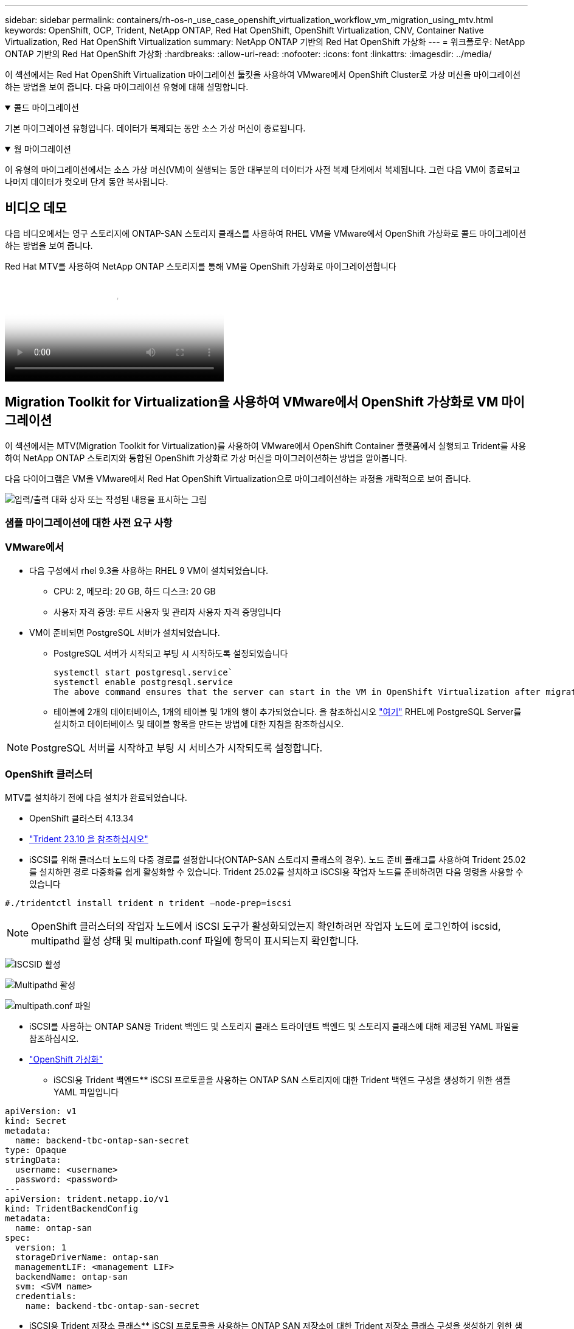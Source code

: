 ---
sidebar: sidebar 
permalink: containers/rh-os-n_use_case_openshift_virtualization_workflow_vm_migration_using_mtv.html 
keywords: OpenShift, OCP, Trident, NetApp ONTAP, Red Hat OpenShift, OpenShift Virtualization, CNV, Container Native Virtualization, Red Hat OpenShift Virtualization 
summary: NetApp ONTAP 기반의 Red Hat OpenShift 가상화 
---
= 워크플로우: NetApp ONTAP 기반의 Red Hat OpenShift 가상화
:hardbreaks:
:allow-uri-read: 
:nofooter: 
:icons: font
:linkattrs: 
:imagesdir: ../media/


[role="lead"]
이 섹션에서는 Red Hat OpenShift Virtualization 마이그레이션 툴킷을 사용하여 VMware에서 OpenShift Cluster로 가상 머신을 마이그레이션하는 방법을 보여 줍니다. 다음 마이그레이션 유형에 대해 설명합니다.

.콜드 마이그레이션
[%collapsible%open]
====
기본 마이그레이션 유형입니다. 데이터가 복제되는 동안 소스 가상 머신이 종료됩니다.

====
.웜 마이그레이션
[%collapsible%open]
====
이 유형의 마이그레이션에서는 소스 가상 머신(VM)이 실행되는 동안 대부분의 데이터가 사전 복제 단계에서 복제됩니다. 그런 다음 VM이 종료되고 나머지 데이터가 컷오버 단계 동안 복사됩니다.

====


== 비디오 데모

다음 비디오에서는 영구 스토리지에 ONTAP-SAN 스토리지 클래스를 사용하여 RHEL VM을 VMware에서 OpenShift 가상화로 콜드 마이그레이션하는 방법을 보여 줍니다.

.Red Hat MTV를 사용하여 NetApp ONTAP 스토리지를 통해 VM을 OpenShift 가상화로 마이그레이션합니다
video::bac58645-dd75-4e92-b5fe-b12b015dc199[panopto,width=360]


== Migration Toolkit for Virtualization을 사용하여 VMware에서 OpenShift 가상화로 VM 마이그레이션

이 섹션에서는 MTV(Migration Toolkit for Virtualization)를 사용하여 VMware에서 OpenShift Container 플랫폼에서 실행되고 Trident를 사용하여 NetApp ONTAP 스토리지와 통합된 OpenShift 가상화로 가상 머신을 마이그레이션하는 방법을 알아봅니다.

다음 다이어그램은 VM을 VMware에서 Red Hat OpenShift Virtualization으로 마이그레이션하는 과정을 개략적으로 보여 줍니다.

image:rh-os-n_use_case_vm_migration_using_mtv.png["입력/출력 대화 상자 또는 작성된 내용을 표시하는 그림"]



=== 샘플 마이그레이션에 대한 사전 요구 사항



=== **VMware에서**

* 다음 구성에서 rhel 9.3을 사용하는 RHEL 9 VM이 설치되었습니다.
+
** CPU: 2, 메모리: 20 GB, 하드 디스크: 20 GB
** 사용자 자격 증명: 루트 사용자 및 관리자 사용자 자격 증명입니다


* VM이 준비되면 PostgreSQL 서버가 설치되었습니다.
+
** PostgreSQL 서버가 시작되고 부팅 시 시작하도록 설정되었습니다
+
[source, console]
----
systemctl start postgresql.service`
systemctl enable postgresql.service
The above command ensures that the server can start in the VM in OpenShift Virtualization after migration
----
** 테이블에 2개의 데이터베이스, 1개의 테이블 및 1개의 행이 추가되었습니다. 을 참조하십시오 link:https://access.redhat.com/documentation/fr-fr/red_hat_enterprise_linux/9/html/configuring_and_using_database_servers/installing-postgresql_using-postgresql["여기"] RHEL에 PostgreSQL Server를 설치하고 데이터베이스 및 테이블 항목을 만드는 방법에 대한 지침을 참조하십시오.





NOTE: PostgreSQL 서버를 시작하고 부팅 시 서비스가 시작되도록 설정합니다.



=== **OpenShift 클러스터**

MTV를 설치하기 전에 다음 설치가 완료되었습니다.

* OpenShift 클러스터 4.13.34
* link:https://docs.netapp.com/us-en/trident/trident-get-started/kubernetes-deploy.html["Trident 23.10 을 참조하십시오"]
* iSCSI를 위해 클러스터 노드의 다중 경로를 설정합니다(ONTAP-SAN 스토리지 클래스의 경우). 노드 준비 플래그를 사용하여 Trident 25.02를 설치하면 경로 다중화를 쉽게 활성화할 수 있습니다. Trident 25.02를 설치하고 iSCSI용 작업자 노드를 준비하려면 다음 명령을 사용할 수 있습니다


[source, yaml]
----
#./tridentctl install trident n trident —node-prep=iscsi

----

NOTE: OpenShift 클러스터의 작업자 노드에서 iSCSI 도구가 활성화되었는지 확인하려면 작업자 노드에 로그인하여 iscsid, multipathd 활성 상태 및 multipath.conf 파일에 항목이 표시되는지 확인합니다.

image:rh-os-n_use_case_iscsi_node_prep1.png["ISCSID 활성"]

image:rh-os-n_use_case_iscsi_node_prep2.png["Multipathd 활성"]

image:rh-os-n_use_case_iscsi_node_prep3.png["multipath.conf 파일"]

* iSCSI를 사용하는 ONTAP SAN용 Trident 백엔드 및 스토리지 클래스 트라이덴트 백엔드 및 스토리지 클래스에 대해 제공된 YAML 파일을 참조하십시오.
* link:https://docs.openshift.com/container-platform/4.13/virt/install/installing-virt-web.html["OpenShift 가상화"]


** iSCSI용 Trident 백엔드** iSCSI 프로토콜을 사용하는 ONTAP SAN 스토리지에 대한 Trident 백엔드 구성을 생성하기 위한 샘플 YAML 파일입니다

[source, yaml]
----
apiVersion: v1
kind: Secret
metadata:
  name: backend-tbc-ontap-san-secret
type: Opaque
stringData:
  username: <username>
  password: <password>
---
apiVersion: trident.netapp.io/v1
kind: TridentBackendConfig
metadata:
  name: ontap-san
spec:
  version: 1
  storageDriverName: ontap-san
  managementLIF: <management LIF>
  backendName: ontap-san
  svm: <SVM name>
  credentials:
    name: backend-tbc-ontap-san-secret
----
** iSCSI용 Trident 저장소 클래스** iSCSI 프로토콜을 사용하는 ONTAP SAN 저장소에 대한 Trident 저장소 클래스 구성을 생성하기 위한 샘플 YAML 파일입니다

[source, yaml]
----
apiVersion: storage.k8s.io/v1
kind: StorageClass
metadata:
  name: ontap-san
provisioner: csi.trident.netapp.io
parameters:
  backendType: "ontap-san"
  media: "ssd"
  provisioningType: "thin"
  snapshots: "true"
allowVolumeExpansion: true
----
** FC 백엔드 및 저장소 클래스 설치** FC 프로토콜을 사용하는 ONTAP SAN 스토리지에 대한 Trident 백엔드 구성을 생성하기 위한 샘플 YAML 파일입니다

[source, yaml]
----
apiVersion: v1
kind: Secret
metadata:
  name: tbc-fc-secret
type: Opaque
stringData:
  username: admin
  password: <cluster password>
---
apiVersion: trident.netapp.io/v1
kind: TridentBackendConfig
metadata:
  name: tbc-fc
spec:
  version: 1
  storageDriverName: ontap-san
  managementLIF: <cluster management lif>
  backendName: tbc-fc
  svm: openshift-fc
  sanType: fcp
  storagePrefix: demofc
  defaults:
    nameTemplate: "{{ .config.StoragePrefix }}_{{ .volume.Namespace }}_{{ .volume.RequestName }}"
  credentials:
    name: tbc-fc-secret
----
FC 프로토콜을 사용하는 ONTAP SAN 스토리지에 대한 Trident 저장소 클래스 구성을 생성하는 샘플 YAML 파일** Trident 저장소 클래스

[source, yaml]
----
apiVersion: storage.k8s.io/v1
kind: StorageClass
metadata:
  name: sc-fc
provisioner: csi.trident.netapp.io
parameters:
  backendType: "ontap-san"
  media: "ssd"
  provisioningType: "thin"
  fsType: ext4
  snapshots: "true"
allowVolumeExpansion: true
----


=== MTV를 설치합니다

이제 MTV(Migration Toolkit for Virtualization)를 설치할 수 있습니다. 제공된 지침을 참조하십시오 link:https://access.redhat.com/documentation/en-us/migration_toolkit_for_virtualization/2.5/html/installing_and_using_the_migration_toolkit_for_virtualization/installing-the-operator["여기"] 설치에 대한 도움말을 참조하십시오.

MTV(Migration Toolkit for Virtualization) 사용자 인터페이스는 OpenShift 웹 콘솔에 통합되어 있습니다.
참조 할 수 있습니다 link:https://access.redhat.com/documentation/en-us/migration_toolkit_for_virtualization/2.5/html/installing_and_using_the_migration_toolkit_for_virtualization/migrating-vms-web-console#mtv-ui_mtv["여기"] 다양한 작업에 사용자 인터페이스를 사용하기 시작합니다.

** 소스 공급자 만들기**

RHEL VM을 VMware에서 OpenShift Virtualization으로 마이그레이션하려면 먼저 VMware용 소스 공급자를 생성해야 합니다. 지침을 참조하십시오 link:https://access.redhat.com/documentation/en-us/migration_toolkit_for_virtualization/2.5/html/installing_and_using_the_migration_toolkit_for_virtualization/migrating-vms-web-console#adding-providers["여기"] 소스 공급자를 만듭니다.

VMware 소스 공급자를 생성하려면 다음이 필요합니다.

* vCenter URL입니다
* vCenter 자격 증명
* vCenter 서버 지문
* 리포지토리의 VDDK 이미지입니다


샘플 소스 공급자 생성:

image:rh-os-n_use_case_vm_migration_source_provider.png["입력/출력 대화 상자 또는 작성된 내용을 표시하는 그림"]


NOTE: MTV(Migration Toolkit for Virtualization)는 VMware VDDK(Virtual Disk Development Kit) SDK를 사용하여 VMware vSphere에서 가상 디스크를 빠르게 전송합니다. 따라서 선택 사항이지만 VDDK 이미지를 만드는 것이 좋습니다.
이 기능을 사용하려면 VMware VDDK(가상 디스크 개발 키트)를 다운로드하고 VDDK 이미지를 빌드한 다음 VDDK 이미지를 이미지 레지스트리에 푸시합니다.

제공된 지침을 따릅니다 link:https://access.redhat.com/documentation/en-us/migration_toolkit_for_virtualization/2.5/html/installing_and_using_the_migration_toolkit_for_virtualization/prerequisites#creating-vddk-image_mtv["여기"] VDDK 이미지를 생성하여 OpenShift Cluster에서 액세스할 수 있는 레지스트리에 푸시합니다.

** 대상 공급자 생성**

호스트 클러스터는 OpenShift 가상화 공급자가 소스 공급자이므로 자동으로 추가됩니다.

** 마이그레이션 계획 생성**

제공된 지침을 따릅니다 link:https://access.redhat.com/documentation/en-us/migration_toolkit_for_virtualization/2.5/html/installing_and_using_the_migration_toolkit_for_virtualization/migrating-vms-web-console#creating-migration-plan_mtv["여기"] 마이그레이션 계획을 생성합니다.

플랜을 생성하는 동안 아직 생성되지 않은 경우 다음을 생성해야 합니다.

* 소스 네트워크를 대상 네트워크에 매핑하기 위한 네트워크 매핑
* 소스 데이터 저장소를 타겟 스토리지 클래스에 매핑하기 위한 스토리지 매핑 이를 위해 ONTAP-SAN 스토리지 클래스를 선택할 수 있습니다.
마이그레이션 계획이 생성되면 계획 상태가 * 준비 * 로 표시되고 계획을 * 시작 * 할 수 있습니다.


image:rh-os-n_use_case_vm_migration_using_mtv_plan_ready.png["입력/출력 대화 상자 또는 작성된 내용을 표시하는 그림"]



=== 콜드 마이그레이션을 수행합니다

시작 * 을 클릭하면 일련의 단계를 거쳐 VM 마이그레이션을 완료합니다.

image:rh-os-n_use_case_vm_migration_using_mtv_plan_complete.png["입력/출력 대화 상자 또는 작성된 내용을 표시하는 그림"]

모든 단계가 완료되면 왼쪽 탐색 메뉴의 * Virtualization * 아래에서 * virtual machines * 를 클릭하여 마이그레이션된 VM을 볼 수 있습니다. 가상 머신에 액세스하는 지침이 link:https://docs.openshift.com/container-platform/4.13/virt/virtual_machines/virt-accessing-vm-consoles.html["여기"]제공됩니다.

가상 머신에 로그인하여 posgresql 데이터베이스의 내용을 확인할 수 있습니다. 테이블의 데이터베이스, 테이블 및 항목은 소스 VM에서 만든 항목과 같아야 합니다.



=== 웜 마이그레이션을 수행합니다

웜 마이그레이션을 수행하려면 위와 같이 마이그레이션 계획을 생성한 후 계획 설정을 편집하여 기본 마이그레이션 유형을 변경해야 합니다. 콜드 마이그레이션 옆에 있는 편집 아이콘을 클릭하고 버튼을 전환하여 웜 마이그레이션으로 설정합니다. 저장**을 클릭합니다. 이제 **시작**을 클릭하여 마이그레이션을 시작합니다.


NOTE: VMware의 블록 스토리지에서 이동할 때 OpenShift Virtualization VM용으로 블록 스토리지 클래스를 선택해야 합니다. 또한, 볼륨 모드는 블록 으로 설정되어야 하고 액세스 모드는 rwx 여야 나중에 VM의 실시간 마이그레이션을 수행할 수 있습니다.

image:rh-os-n_use_case_vm_migration_using_mtv_plan_warm1.png["1"]

1 개 중 **0 완료**를 클릭하고 VM을 확장하면 마이그레이션 진행률을 볼 수 있습니다.

image:rh-os-n_use_case_vm_migration_using_mtv_plan_warm2.png["2"]

일정 시간이 지나면 디스크 전송이 완료되고 마이그레이션이 전환 상태로 진행될 때까지 기다립니다. DataVolume이 Paused 상태입니다. 플랜으로 돌아가서 **단독형** 버튼을 클릭합니다.

image:rh-os-n_use_case_vm_migration_using_mtv_plan_warm3.png["3"]

image:rh-os-n_use_case_vm_migration_using_mtv_plan_warm4.png["4"]

현재 시간이 대화 상자에 표시됩니다. 나중에 컷오버를 예약하려면 시간을 미래 시간으로 변경합니다. 그렇지 않은 경우 지금 컷오버를 수행하려면** Set Transition**을 클릭하십시오.

image:rh-os-n_use_case_vm_migration_using_mtv_plan_warm5.png["5"]

몇 초 후 전환 단계가 시작되면 DataVolume은 일시 중지된 에서 ImportScheduled 로 전환되고 ImportInProgress 상태가 됩니다.

image:rh-os-n_use_case_vm_migration_using_mtv_plan_warm6.png["6"]

전환 단계가 완료되면 DataVolume이 Succeeded 상태가 되고 PVC가 바인딩됩니다.

image:rh-os-n_use_case_vm_migration_using_mtv_plan_warm7.png["7"]

마이그레이션 계획은 ImageConversion 단계를 완료하고 마지막으로 VirtualMachineCreation 단계가 완료됩니다. VM은 OpenShift Virtualization에서 실행 상태로 전환됩니다.

image:rh-os-n_use_case_vm_migration_using_mtv_plan_warm8.png["8"]
